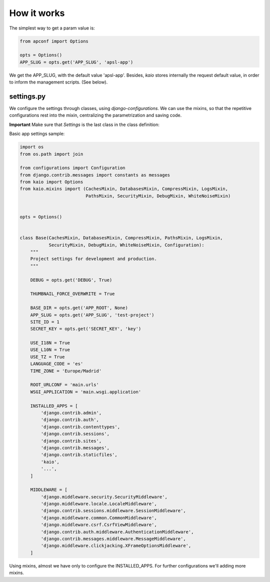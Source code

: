 How it works
============

The simplest way to get a param value is:

.. code-block:: python

    from apconf import Options

    opts = Options()
    APP_SLUG = opts.get('APP_SLUG', 'apsl-app')

We get the APP_SLUG, with the default value 'apsl-app'. Besides, *kaio* stores
internally the request default value, in order to inform the management scripts.
(See below).


settings.py
-----------

We configure the settings through classes, using *django-configurations*.
We can use the mixins, so that the repetitive configurations rest into the mixin,
centralizing the parametrization and saving code.

**Important** Make sure that *Settings* is the last class in the class definition:

Basic app settings sample:

.. code-block:: python

    import os
    from os.path import join

    from configurations import Configuration
    from django.contrib.messages import constants as messages
    from kaio import Options
    from kaio.mixins import (CachesMixin, DatabasesMixin, CompressMixin, LogsMixin,
                             PathsMixin, SecurityMixin, DebugMixin, WhiteNoiseMixin)


    opts = Options()


    class Base(CachesMixin, DatabasesMixin, CompressMixin, PathsMixin, LogsMixin,
               SecurityMixin, DebugMixin, WhiteNoiseMixin, Configuration):
        """
        Project settings for development and production.
        """

        DEBUG = opts.get('DEBUG', True)

        THUMBNAIL_FORCE_OVERWRITE = True

        BASE_DIR = opts.get('APP_ROOT', None)
        APP_SLUG = opts.get('APP_SLUG', 'test-project')
        SITE_ID = 1
        SECRET_KEY = opts.get('SECRET_KEY', 'key')

        USE_I18N = True
        USE_L10N = True
        USE_TZ = True
        LANGUAGE_CODE = 'es'
        TIME_ZONE = 'Europe/Madrid'

        ROOT_URLCONF = 'main.urls'
        WSGI_APPLICATION = 'main.wsgi.application'

        INSTALLED_APPS = [
            'django.contrib.admin',
            'django.contrib.auth',
            'django.contrib.contenttypes',
            'django.contrib.sessions',
            'django.contrib.sites',
            'django.contrib.messages',
            'django.contrib.staticfiles',
            'kaio',
            '...',
        ]

        MIDDLEWARE = [
            'django.middleware.security.SecurityMiddleware',
            'django.middleware.locale.LocaleMiddleware',
            'django.contrib.sessions.middleware.SessionMiddleware',
            'django.middleware.common.CommonMiddleware',
            'django.middleware.csrf.CsrfViewMiddleware',
            'django.contrib.auth.middleware.AuthenticationMiddleware',
            'django.contrib.messages.middleware.MessageMiddleware',
            'django.middleware.clickjacking.XFrameOptionsMiddleware',
        ]

Using mixins, almost we have only to configure the INSTALLED_APPS.
For further configurations we'll adding more mixins.


